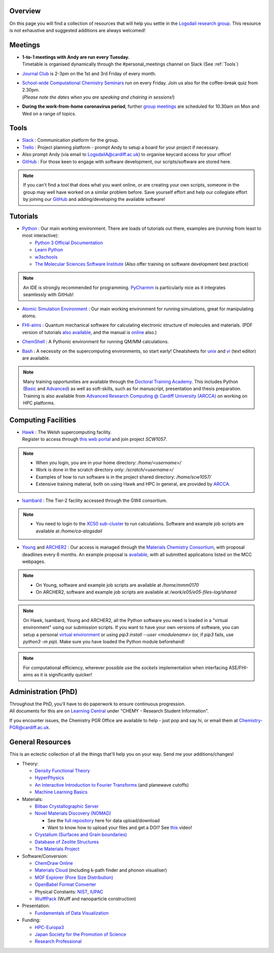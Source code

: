 .. meta::
    :robots: noindex, nofollow

Overview
--------

On this page you will find a collection of resources that will help you settle in the `Logsdail research group <https://logsdail.github.io>`_. This resource is not exhaustive and suggested additions are always welcomed!

Meetings
--------

* | **1-to-1 meetings with Andy are run every Tuesday.**
  | Timetable is organised dynamically through the #personal_meetings channel on Slack (See :ref:`Tools`)

* | `Journal Club <https://cf-my.sharepoint.com/:x:/g/personal/logsdaila_cardiff_ac_uk/EXDjmh6uccBKqGHCcncW9pABA77_le4orYIi5rb_P7SxGQ?e=RUX5Xk>`_ is 2-3pm on the 1st and 3rd Friday of every month. 

* | `School-wide Computational Chemistry Seminars <https://cf-my.sharepoint.com/:x:/g/personal/logsdaila_cardiff_ac_uk/Ebj4xNcALShAtMC9-r7PgCsBceb6gKsf2HwZd_A0RSmGNQ>`_ run on every Friday. Join us also for the coffee-break quiz from 2.30pm. 
  | (*Please note the dates when you are speaking and chairing in sessions!*)

* | **During the work-from-home coronavirus period**, further `group meetings <https://logsdail.slack.com/archives/CVDKR4TDH/p1601886527003800>`_ are scheduled for 10.30am on Mon and Wed on a range of topics.

.. _Tools:

Tools
-----
* `Slack <https://join.slack.com/t/logsdail/shared_invite/enQtNzYzNDg1MzA3NDQ3LTZjZjQ0OWZjN2Y4OGUzOTZlZGRlNDU1OWNlOGM2MmMzYjM2NDRmYzczYjM1ODBkYTQ2ZDk4NTUzOTljMzkzMTk>`_ : Communication platform for the group.

* `Trello <https://trello.com>`_ : Project planning platform - prompt Andy to setup a board for your project if necessary.

* Also prompt Andy (via email to LogsdailA@cardiff.ac.uk) to organise keycard access for your office!

* `GitHub <https://github.com/logsdail/carmm/>`_ : For those keen to engage with software development, our scripts/software are stored here.

.. note:: If you can't find a tool that does what you want online, or are creating your own scripts, someone in the group may well have worked on a similar problem before. Save yourself effort and help our collegiate effort by joining our `GitHub <https://github.com/logsdail/carmm/>`_ and adding/developing the available software!

Tutorials
---------
* `Python <https://www.python.org>`_ : Our main working environment. There are loads of tutorials out there, examples are (running from least to most interactive):

  * `Python 3 Official Documentation <https://docs.python.org/3/tutorial/>`_
  * `Learn Python <https://www.learnpython.org/>`_
  * `w3schools <https://www.w3schools.com/python/>`_
  * `The Molecular Sciences Software Institute <http://education.molssi.org/resources.html>`_ (Also offer training on software development best practice)

.. note:: 
  An IDE is strongly recommended for programming. `PyCharmm <https://www.jetbrains.com/pycharm/>`_ is particularly nice as it integrates seamlessly with GitHub!

* `Atomic Simulation Environment <https://wiki.fysik.dtu.dk/ase/tutorials/tutorials.html>`_ : Our main working environment for running simulations, great for manipulating atoms.

* | `FHI-aims <https://aimsclub.gitlab.io/tutorial/>`_ : Quantum mechanical software for calculating electronic structure of molecules and materials. (PDF version of tutorials `also available <https://th.fhi-berlin.mpg.de/th/meetings/DFT-workshop-Berlin2011/presentations/2011-07-13_tutorial1_handout.pdf>`_, and the manual is `online <https://cf-my.sharepoint.com/:b:/g/personal/logsdaila_cardiff_ac_uk/Ec7nlupYyl9HiOrP-yzxlWsByy969L-BtTaflkitL8xGmw?e=a1junU>`_ also.)

* | `ChemShell <https://www.chemshell.org/sites/www.chemshell.org/files/docs/py-chemshell/tutorial/build/html/index.html>`_ : A Pythonic environment for running QM/MM calculations.

* `Bash <https://rik.smith-unna.com/command_line_bootcamp>`_ : A necessity on the supercomputing environments, so start early! Cheatsheets for `unix <https://cf-my.sharepoint.com/:b:/g/personal/logsdaila_cardiff_ac_uk/EeGuxkwHZo9Hr0YTButYV2EBgJAUQHXqDX233CRwkeVZeQ?e=ygg3Ce>`_ and `vi <https://cf-my.sharepoint.com/:b:/g/personal/logsdaila_cardiff_ac_uk/EavqhTVWKvZPp4RApo2FCVABGVwsEApkDPamFXf-Owu-RQ?e=Z3LWJ6>`_ (text editor) are available.

.. note::
  Many training opportunities are available through the `Doctoral Training Academy <https://rssdp.cardiff.ac.uk/>`_. This includes Python (`Basic <https://rssdp.cardiff.ac.uk/index.php?sect=workshops&action=details&wid=IT068&indexKeyword=p>`_ and `Advanced <https://rssdp.cardiff.ac.uk/?sect=workshops&action=details&wid=RS200&indexKeyword=p>`_) as well as soft-skills, such as for manuscript, presentation and thesis preparation. Training is also available from `Advanced Research Computing @ Cardiff University (ARCCA) <https://arcca.github.io/>`_ on working on HPC platforms.

Computing Facilities
--------------------
* | `Hawk <https://portal.supercomputing.wales/index.php/index/>`_ : The Welsh supercomputing facility. 
  | Register to access through `this web portal <https://portal.supercomputing.wales/index.php/getting-access/>`_ and join project `SCW1057`. 
  
.. note::
  * When you login, you are in your home directory: `/home/<username>/`

  * Work is done in the scratch directory only: `/scratch/<username>/`

  * Examples of how to run software is in the project shared directory: `/home/scw1057/`

  * Extensive training material, both on using Hawk and HPC in general, are provided by `ARCCA <https://arcca.github.io/>`_.

* `Isambard <https://gw4-isambard.github.io/docs/>`_ : The Tier-2 facility accessed through the GW4 consortium.

.. note::
  * You need to login to the `XC50 sub-cluster <https://gw4-isambard.github.io/docs/user-guide/connecting.html#xci-marvell-thunder-x2>`_  to run calculations. Software and example job scripts are available at `/home/ca-alogsdail`

* `Young <https://www.rc.ucl.ac.uk/docs/Clusters/Young/>`_ and `ARCHER2 <https://www.archer2.ac.uk/>`_ : Our access is managed through the `Materials Chemistry Consortium <https://www.ucl.ac.uk/klmc/mcc/>`_, with proposal deadlines every 6 months. An example proposal is `available <https://cf-my.sharepoint.com/:w:/g/personal/logsdaila_cardiff_ac_uk/ETj2tisFaeJNnEj4jaISmMIBKvCyou2dXRKDsUojl2F5Fw?e=8hXS5h>`_, with all submitted applications listed on the MCC webpages.

.. note::
  * On Young, software and example job scripts are available at `/home/mmm0170`

  * On ARCHER2, software and example job scripts are available at `/work/e05/e05-files-log/shared`

.. note::
   On Hawk, Isambard, Young and ARCHER2, all the Python software you need is loaded in a "virtual environment" using our submission scripts. If you want to have your own versions of software, you can setup a personal `virtual environment <https://opensource.com/article/19/4/managing-python-packages>`_ or using `pip3 install --user <modulename>` (or, if `pip3` fails, use `python3 -m pip`). Make sure you have loaded the Python module beforehand!

.. note::
   For computational efficiency, wherever possible use the `sockets` implementation when interfacing ASE/FHI-aims as it is significantly quicker!

Administration (PhD)
--------------------
| Throughout the PhD, you'll have to do paperwork to ensure continuous progression. 
| All documents for this are on `Learning Central <https://learningcentral.cf.ac.uk/webapps/blackboard/content/listContentEditable.jsp?content_id=_3387725_1&course_id=_368439_1>`_ under "CHEMY - Research Student Information".

If you encounter issues, the Chemistry PGR Office are available to help - just pop and say hi, or email them at Chemistry-PGR@cardiff.ac.uk. 

General Resources
-----------------

This is an eclectic collection of all the things that'll help you on your way. Send me your additions/changes!

* Theory:

  * `Density Functional Theory <https://www.theoretical-physics.net/dev/quantum/dft.html>`_

  * `HyperPhysics <http://hyperphysics.phy-astr.gsu.edu/hbase/hph.html>`_

  * `An Interactive Introduction to Fourier Transforms <http://www.jezzamon.com/fourier/index.html>`_ (and planewave cutoffs)

  * `Machine Learning Basics <https://sites.google.com/view/ml-basics/home>`_

* Materials:

  * `Bilbao Crystallographic Server <http://www.cryst.ehu.es/>`_

  * `Novel Materials Discovery (NOMAD) <https://nomad-lab.eu>`_ 
   
    * See the `full repository <https://nomad-lab.eu/prod/rae/gui/search>`_ here for data upload/download

    * Want to know how to upload your files and get a DOI? See `this <https://youtu.be/s5CxZero5NI>`_ video!


  * `Crystalium (Surfaces and Grain boundaries) <http://crystalium.materialsvirtuallab.org>`_

  * `Database of Zeolite Structures <http://www.iza-structure.org/databases/>`_

  * `The Materials Project <https://materialsproject.org/>`_

* Software/Conversion:

  * `ChemDraw Online <https://chemdrawdirect.perkinelmer.cloud/js/sample/index.html>`_

  * `Materials Cloud <https://www.materialscloud.org/work/tools/options>`_ (including k-path finder and phonon visualiser)

  * `MOF Explorer (Pore Size Distribution) <https://mausdin.github.io/MOFsite/mofPage.html>`_

  * `OpenBabel Format Converter <http://www.cheminfo.org/Chemistry/Cheminformatics/FormatConverter/index.html>`_

  * Physical Constants: `NIST <https://physics.nist.gov/cuu/Constants/>`_, `IUPAC <https://goldbook.iupac.org/indexes/constants>`_

  * `WulffPack <https://wulffpack.materialsmodeling.org/>`_ (Wulff and nanoparticle construction)

* Presentation:

  * `Fundamentals of Data Visualization <https://serialmentor.com/dataviz/>`_

* Funding:

  * `HPC-Europa3 <http://www.hpc-europa3.eu>`_

  * `Japan Society for the Promotion of Science <https://www.jsps.go.jp/english/>`_

  * `Research Professional <https://www.researchprofessional.com/funding/#1543919522034>`_

